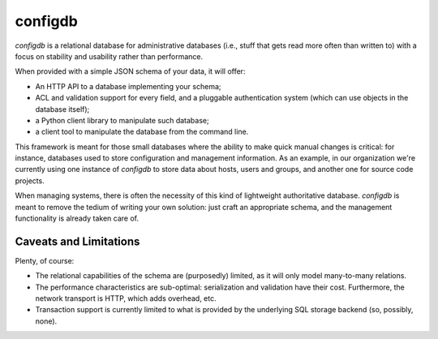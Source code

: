 
=======
 configdb
=======

`configdb` is a relational database for administrative databases (i.e.,
stuff that gets read more often than written to) with a focus on
stability and usability rather than performance.

When provided with a simple JSON schema of your data, it will offer:

* An HTTP API to a database implementing your schema;

* ACL and validation support for every field, and a pluggable
  authentication system (which can use objects in the database
  itself);

* a Python client library to manipulate such database;

* a client tool to manipulate the database from the command line.

This framework is meant for those small databases where the ability to
make quick manual changes is critical: for instance, databases used to
store configuration and management information. As an example, in our
organization we're currently using one instance of `configdb` to store
data about hosts, users and groups, and another one for source code
projects.

When managing systems, there is often the necessity of this kind of
lightweight authoritative database. `configdb` is meant to remove the
tedium of writing your own solution: just craft an appropriate schema,
and the management functionality is already taken care of.



Caveats and Limitations
-----------------------

Plenty, of course:

* The relational capabilities of the schema are (purposedly) limited,
  as it will only model many-to-many relations.

* The performance characteristics are sub-optimal: serialization and
  validation have their cost. Furthermore, the network transport is
  HTTP, which adds overhead, etc.

* Transaction support is currently limited to what is provided by the
  underlying SQL storage backend (so, possibly, none).


